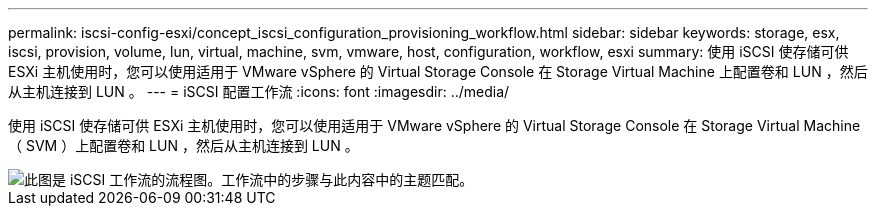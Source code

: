 ---
permalink: iscsi-config-esxi/concept_iscsi_configuration_provisioning_workflow.html 
sidebar: sidebar 
keywords: storage, esx, iscsi, provision, volume, lun, virtual, machine, svm, vmware, host, configuration, workflow, esxi 
summary: 使用 iSCSI 使存储可供 ESXi 主机使用时，您可以使用适用于 VMware vSphere 的 Virtual Storage Console 在 Storage Virtual Machine 上配置卷和 LUN ，然后从主机连接到 LUN 。 
---
= iSCSI 配置工作流
:icons: font
:imagesdir: ../media/


[role="lead"]
使用 iSCSI 使存储可供 ESXi 主机使用时，您可以使用适用于 VMware vSphere 的 Virtual Storage Console 在 Storage Virtual Machine （ SVM ）上配置卷和 LUN ，然后从主机连接到 LUN 。

image::../media/iscsi_esx_workflow.gif[此图是 iSCSI 工作流的流程图。工作流中的步骤与此内容中的主题匹配。]
